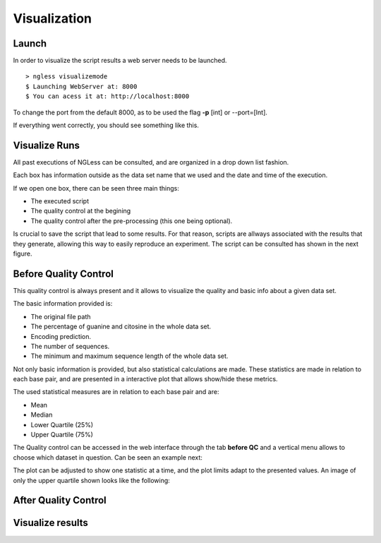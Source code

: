 .. _Visualization:

=================
Visualization
=================

Launch
-----------------

In order to visualize the script results a web server needs to be launched.
::
  > ngless visualizemode
  $ Launching WebServer at: 8000
  $ You can acess it at: http://localhost:8000   

To change the port from the default 8000, as to be used the flag **-p** [int] or --port=[Int].

If everything went correctly, you should see something like this.
    
.. image:: ../images/keeperOverview.png

Visualize Runs
-----------------
All past executions of NGLess can be consulted, and are organized in a drop down list fashion.

.. image:: ../images/listScripts.png

Each box has information outside as the data set name that we used and the date and time of the execution.

If we open one box, there can be seen three main things: 

- The executed script
- The quality control at the begining
- The quality control after the pre-processing (this one being optional).

Is crucial to save the script that lead to some results. For that reason, scripts are allways associated with the 
results that they generate, allowing this way to easily reproduce an experiment. The script can be 
consulted has shown in the next figure.

.. image:: ../images/scriptNgless.png

Before Quality Control
----------------------
This quality control is always present and it allows to visualize the quality and basic info about a given data set. 

The basic information provided is:

- The original file path
- The percentage of guanine and citosine in the whole data set.
- Encoding prediction.
- The number of sequences.
- The minimum and maximum sequence length of the whole data set.

Not only basic information is provided, but also statistical calculations are made. These statistics are made in relation
to each base pair, and are presented in a interactive plot that allows show/hide these metrics. 

The used statistical measures are in relation to each base pair and are:

- Mean
- Median
- Lower Quartile (25%)
- Upper Quartile (75%)

The Quality control can be accessed in the web interface through the tab **before QC** and a vertical menu allows to
choose which dataset in question. Can be seen an example next:

.. image:: ../images/beforeQC.png

The plot can be adjusted to show one statistic at a time, and the plot limits adapt to the presented values. An image
of only the upper quartile shown looks like the following:

.. image:: ../images/beforeQCUQ.png


After Quality Control
----------------------


Visualize results
----------------------
